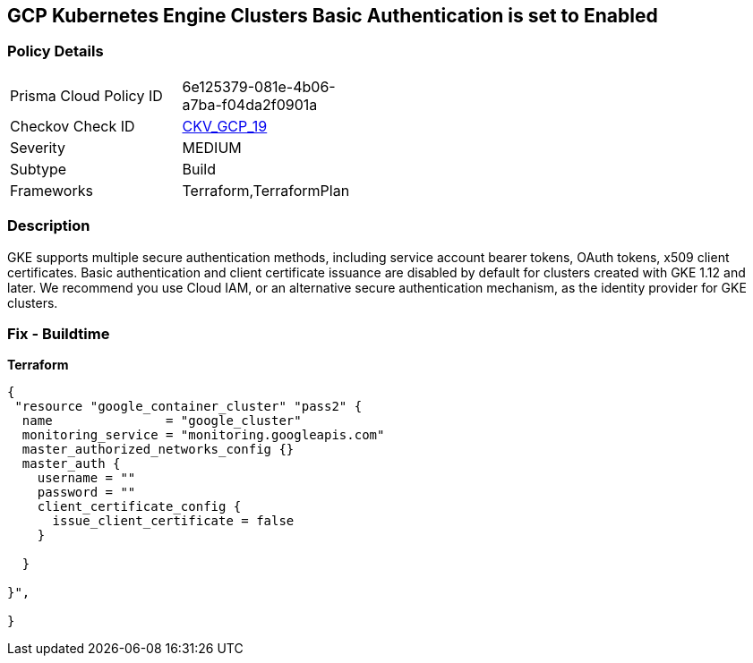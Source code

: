 == GCP Kubernetes Engine Clusters Basic Authentication is set to Enabled


=== Policy Details 

[width=45%]
[cols="1,1"]
|=== 
|Prisma Cloud Policy ID 
| 6e125379-081e-4b06-a7ba-f04da2f0901a

|Checkov Check ID 
| https://github.com/bridgecrewio/checkov/tree/master/checkov/terraform/checks/resource/gcp/GKEBasicAuth.py[CKV_GCP_19]

|Severity
|MEDIUM

|Subtype
|Build
//, Run

|Frameworks
|Terraform,TerraformPlan

|=== 



=== Description 


GKE supports multiple secure authentication methods, including service account bearer tokens, OAuth tokens, x509 client certificates.
Basic authentication and client certificate issuance are disabled by default for clusters created with GKE 1.12 and later.
We recommend you use Cloud IAM, or an alternative secure authentication mechanism, as the identity provider for GKE clusters.

=== Fix - Buildtime


*Terraform* 




[source,go]
----
{
 "resource "google_container_cluster" "pass2" {
  name               = "google_cluster"
  monitoring_service = "monitoring.googleapis.com"
  master_authorized_networks_config {}
  master_auth {
    username = ""
    password = ""
    client_certificate_config {
      issue_client_certificate = false
    }

  }

}",

}
----
----
